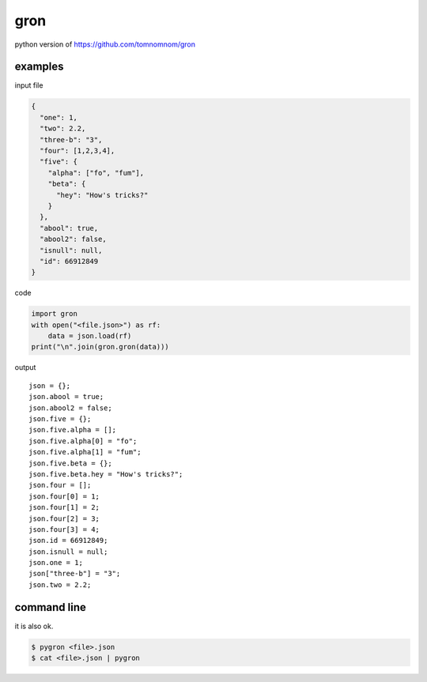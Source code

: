 gron
========================================

python version of https://github.com/tomnomnom/gron


examples
----------------------------------------

input file

.. code-block:: javascript

  {
    "one": 1,
    "two": 2.2,
    "three-b": "3",
    "four": [1,2,3,4],
    "five": {
      "alpha": ["fo", "fum"],
      "beta": {
        "hey": "How's tricks?"
      }
    },
    "abool": true,
    "abool2": false,
    "isnull": null,
    "id": 66912849
  }

code

.. code-block:: python

  import gron
  with open("<file.json>") as rf:
      data = json.load(rf)
  print("\n".join(gron.gron(data)))

output

::

  json = {};
  json.abool = true;
  json.abool2 = false;
  json.five = {};
  json.five.alpha = [];
  json.five.alpha[0] = "fo";
  json.five.alpha[1] = "fum";
  json.five.beta = {};
  json.five.beta.hey = "How's tricks?";
  json.four = [];
  json.four[0] = 1;
  json.four[1] = 2;
  json.four[2] = 3;
  json.four[3] = 4;
  json.id = 66912849;
  json.isnull = null;
  json.one = 1;
  json["three-b"] = "3";
  json.two = 2.2;

command line
----------------------------------------

it is also ok.

.. code-block:: bash

  $ pygron <file>.json
  $ cat <file>.json | pygron
